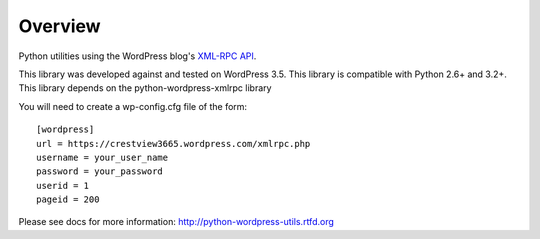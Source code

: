 Overview
========

Python utilities using the WordPress blog's `XML-RPC API`__.

__ http://codex.wordpress.org/XML-RPC_Support

This library was developed against and tested on WordPress 3.5.
This library is compatible with Python 2.6+ and 3.2+.
This library depends on the python-wordpress-xmlrpc library

You will need to create a wp-config.cfg file of the form::

  [wordpress]
  url = https://crestview3665.wordpress.com/xmlrpc.php
  username = your_user_name
  password = your_password
  userid = 1
  pageid = 200

Please see docs for more information: http://python-wordpress-utils.rtfd.org
